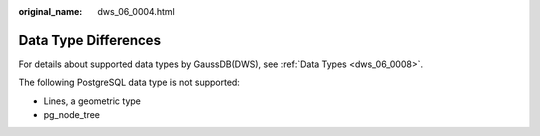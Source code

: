 :original_name: dws_06_0004.html

.. _dws_06_0004:

Data Type Differences
=====================

For details about supported data types by GaussDB(DWS), see :ref:`Data Types <dws_06_0008>`.

The following PostgreSQL data type is not supported:

-  Lines, a geometric type
-  pg_node_tree
